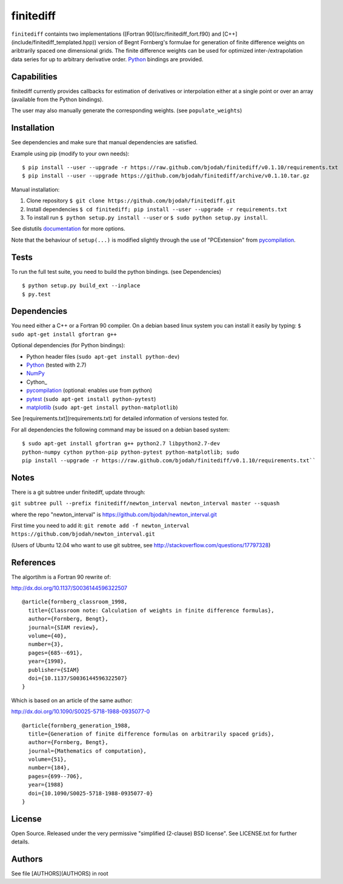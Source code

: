 ==========
finitediff
==========
.. image:: https://travis-ci.org/bjodah/finitediff.png?branch=master
   :target: https://travis-ci.org/bjodah/finitediff

``finitediff`` containts two implementations ([Fortran
90](src/finitediff_fort.f90) and
[C++](include/finitediff_templated.hpp)) version of Begnt Fornberg's
formulae for generation of finite difference weights on aribtrarily
spaced one dimensional grids. The finite difference weights can be
used for optimized inter-/extrapolation data series for up to
arbitrary derivative order. Python_ bindings are provided.

.. _Python: https://www.python.org
.. _finitediff: https://github.com/bjodah/finitediff


Capabilities
============
finitediff currently provides callbacks for estimation of derivatives
or interpolation either at a single point or over an array (available 
from the Python bindings). 

The user may also manually generate the corresponding weights. (see
``populate_weights``) 


Installation
============
See dependencies and make sure that manual dependencies are satisfied.

Example using pip (modify to your own needs):

::

    $ pip install --user --upgrade -r https://raw.github.com/bjodah/finitediff/v0.1.10/requirements.txt
    $ pip install --user --upgrade https://github.com/bjodah/finitediff/archive/v0.1.10.tar.gz

Manual installation:


1. Clone repository ``$ git clone https://github.com/bjodah/finitediff.git``
2. Install dependencies ``$ cd finitediff; pip install --user --upgrade -r requirements.txt``
3. To install run ``$ python setup.py install --user`` or ``$ sudo python setup.py install``.

See distutils documentation_ for more options.

.. _documentation: http://docs.python.org/2/library/distutils.html

Note that the behaviour of ``setup(...)`` is modified slightly through the use of "PCExtension" from pycompilation_.


Tests
=====
To run the full test suite, you need to build the python
bindings. (see Dependencies)
::

    $ python setup.py build_ext --inplace
    $ py.test


Dependencies
============
You need either a C++ or a Fortran 90 compiler. On a debian based
linux system you can install it easily by typing: 
``$ sudo apt-get install gfortran g++`` 

Optional dependencies (for Python bindings):

- Python header files (``sudo apt-get install python-dev``)
- Python_ (tested with 2.7)
- NumPy_ 
- Cython_
- pycompilation_ (optional: enables use from python)
- pytest_ (``sudo apt-get install python-pytest``)
- matplotlib_ (``sudo apt-get install python-matplotlib``)

See [requirements.txt](requirements.txt) for detailed information of versions tested for.

For all dependencies the following command may be issued on a debian
based system:

::

    $ sudo apt-get install gfortran g++ python2.7 libpython2.7-dev
    python-numpy cython python-pip python-pytest python-matplotlib; sudo
    pip install --upgrade -r https://raw.github.com/bjodah/finitediff/v0.1.10/requirements.txt``


.. _NumPy: http://www.numpy.org/
.. _pycompilation: https://github.com/bjodah/pycompilation
.. _pytest: http://pytest.org/
.. _matplotlib: http://matplotlib.org/

Notes
=====
There is a git subtree under finitediff, update through:

``git subtree pull --prefix finitediff/newton_interval newton_interval master --squash``

where the repo "newton_interval" is https://github.com/bjodah/newton_interval.git

First time you need to add it:
``git remote add -f newton_interval https://github.com/bjodah/newton_interval.git``

(Users of Ubuntu 12.04 who want to use git subtree, see http://stackoverflow.com/questions/17797328)

References
==========
The algortihm is a Fortran 90 rewrite of:

http://dx.doi.org/10.1137/S0036144596322507

::

    @article{fornberg_classroom_1998,
      title={Classroom note: Calculation of weights in finite difference formulas},
      author={Fornberg, Bengt},
      journal={SIAM review},
      volume={40},
      number={3},
      pages={685--691},
      year={1998},
      publisher={SIAM}
      doi={10.1137/S0036144596322507}
    }
    

Which is based on an article of the same author:

http://dx.doi.org/10.1090/S0025-5718-1988-0935077-0

::

    @article{fornberg_generation_1988,
      title={Generation of finite difference formulas on arbitrarily spaced grids},
      author={Fornberg, Bengt},
      journal={Mathematics of computation},
      volume={51},
      number={184},
      pages={699--706},
      year={1988}
      doi={10.1090/S0025-5718-1988-0935077-0}
    }


License
=======
Open Source. Released under the very permissive "simplified
(2-clause) BSD license". See LICENSE.txt for further details.


Authors
=======
See file [AUTHORS](AUTHORS) in root
